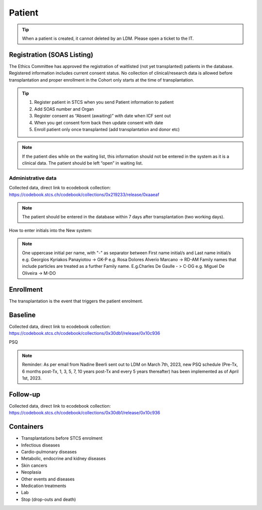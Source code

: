 Patient
*******************

.. tip::
   When a patient is created, it cannot deleted by an LDM. Please open a ticket to the IT.

Registration (SOAS Listing)
========================

The Ethics Committee has approved the registration of waitlisted (not yet transplanted) patients in the database. Registered information includes current consent status. No collection of clinical/research data is allowed before transplantation and proper enrollment in the Cohort only starts at the time of transplantation.

.. image:: patient_regi.png

.. tip::
   1. Register patient in STCS when you send Patient information to patient
   2. Add SOAS number and Organ
   3. Register consent as “Absent (awaiting)” with date when ICF sent out
   4. When you get consent form back then update consent with date
   5. Enroll patient only once transplanted (add transplantation and donor etc)


.. note::
   If the patient dies while on the waiting list, this information should not be entered in the system as it is a clinical data. The patient should 
   be left “open” in waiting list.



Administrative data
--------

Collected data, direct link to ecodebook collection: https://codebook.stcs.ch/codebook/collections/0x219233/release/0xaaeaf

.. note::
   The patient should be entered in the database within 7 days after transplantation (two working days). 

How to enter initials into the New system:

.. note::
   
   One uppercase initial per name, with "-" as separator between First name initial/s and Last name initial/s e.g. Georgios Kyriakos Panayiotou -> 
   GK-P e.g. Rosa Dolores Alverío Marcano -> RD-AM Family names that include particles are treated as a further Family name. E.g.Charles De Gaulle - 
   > C-DG e.g. Miguel De Oliveira -> M-DO

Enrollment
=======================

The transplantation is the event that triggers the patient enrolment.

.. image:: patient_enrol.png


Baseline
=========

Collected data, direct link to ecodebook collection: https://codebook.stcs.ch/codebook/collections/0x30db1/release/0x10c936

PSQ

.. note::
   Reminder: As per email from Nadine Beerli sent out to LDM on March 7th, 2023, new PSQ schedule (Pre-Tx, 6 months post-Tx, 1, 3, 5, 7, 10 years 
   post-Tx and every 5 years thereafter) has been implemented as of April 1st, 2023.

Follow-up
==========

Collected data, direct link to ecodebook collection: https://codebook.stcs.ch/codebook/collections/0x30db1/release/0x10c936

Containers
============

- Transplantations before STCS enrolment
- Infectious diseases
- Cardio-pulmonary diseases
- Metabolic, endocrine and kidney diseases
- Skin cancers
- Neoplasia
- Other events and diseases
- Medication treatments
- Lab
- Stop (drop-outs and death)

